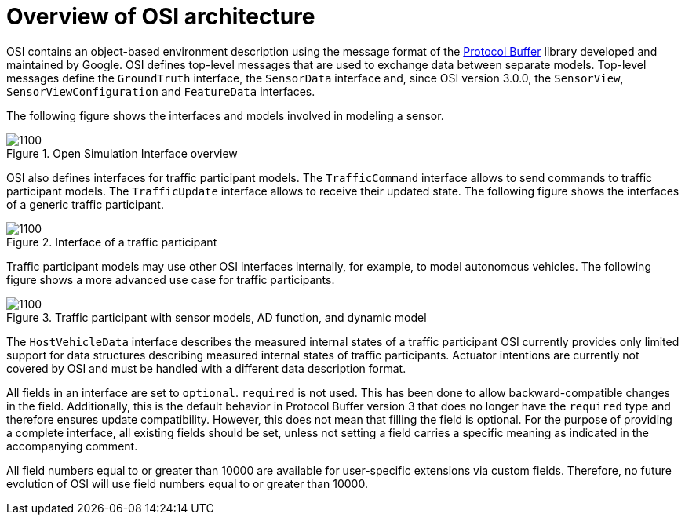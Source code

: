 = Overview of OSI architecture

OSI contains an object-based environment description using the message format of the https://github.com/protocolbuffers/protobuf/wiki[Protocol Buffer] library developed and maintained by Google.
OSI defines top-level messages that are used to exchange data between separate models.
Top-level messages define the ``GroundTruth`` interface, the ``SensorData`` interface and, since OSI version 3.0.0, the ``SensorView``, ``SensorViewConfiguration`` and ``FeatureData`` interfaces.

The following figure shows the interfaces and models involved in modeling a sensor.

.Open Simulation Interface overview
image::{images_open_simulation_interface}/osi-context.png[1100]


OSI also defines interfaces for traffic participant models.
The ``TrafficCommand`` interface allows to send commands to traffic participant models.
The ``TrafficUpdate`` interface allows to receive their updated state.
The following figure shows the interfaces of a generic traffic participant.

.Interface of a traffic participant
image::{images_open_simulation_interface}/osi-traffic-participant-principle.png[1100]

Traffic participant models may use other OSI interfaces internally, for example, to model autonomous vehicles.
The following figure shows a more advanced use case for traffic participants.

.Traffic participant with sensor models, AD function, and dynamic model
image::{images_open_simulation_interface}/osi-traffic-participant-advanced.png[1100]

The ``HostVehicleData`` interface describes the measured internal states of a traffic participant
OSI currently provides only limited support for data structures describing measured internal states of traffic participants.
Actuator intentions are currently not covered by OSI and must be handled with a different data description format.

All fields in an interface are set to `optional`.
`required` is not used.
This has been done to allow backward-compatible changes in the field.
Additionally, this is the default behavior in Protocol Buffer version 3 that does no longer have the `required` type and therefore ensures update compatibility.
However, this does not mean that filling the field is optional.
For the purpose of providing a complete interface, all existing fields should be set, unless not setting a field carries a specific meaning as indicated in the accompanying comment.

All field numbers equal to or greater than 10000 are available for user-specific extensions via custom fields.
Therefore, no future evolution of OSI will use field numbers equal to or greater than 10000.